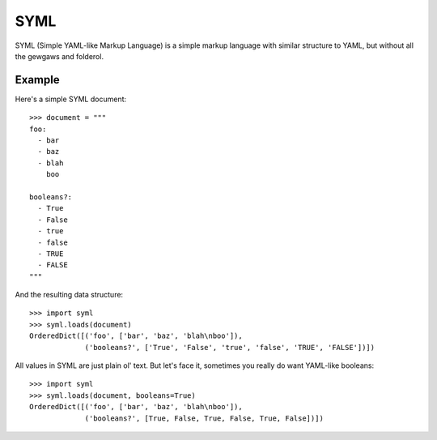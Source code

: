 ----
SYML
----

SYML (Simple YAML-like Markup Language) is a simple markup language with
similar structure to YAML, but without all the gewgaws and folderol.

.. image:: https://travis-ci.org/eykd/syml.svg?branch=master
    :target: https://travis-ci.org/eykd/syml

.. image:: https://coveralls.io/repos/github/eykd/syml/badge.svg?branch=master
    :target: https://coveralls.io/github/eykd/syml?branch=master


Example
=======

Here's a simple SYML document::

  >>> document = """
  foo:
    - bar
    - baz
    - blah
      boo

  booleans?:
    - True
    - False
    - true
    - false
    - TRUE
    - FALSE
  """

And the resulting data structure::

  >>> import syml
  >>> syml.loads(document)
  OrderedDict([('foo', ['bar', 'baz', 'blah\nboo']),
               ('booleans?', ['True', 'False', 'true', 'false', 'TRUE', 'FALSE'])])


All values in SYML are just plain ol' text. But let's face it, sometimes you
really do want YAML-like booleans::

  >>> import syml
  >>> syml.loads(document, booleans=True)
  OrderedDict([('foo', ['bar', 'baz', 'blah\nboo']),
               ('booleans?', [True, False, True, False, True, False])])

